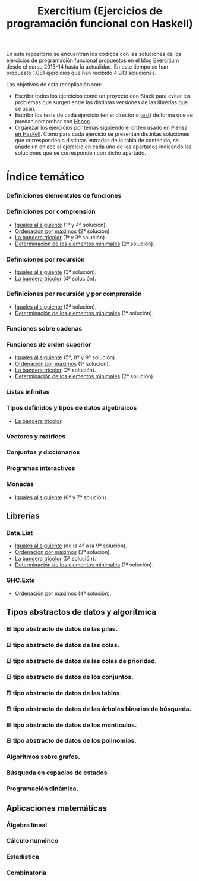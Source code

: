 #+TITLE: Exercitium (Ejercicios de programación funcional con Haskell)
#+OPTIONS: num:t

En este repositorio se encuentran los códigos con las soluciones de los
ejercicios de programación funcional propuestos en el blog [[https://www.glc.us.es/~jalonso/exercitium/][Exercitium]] desde el
curso 2013-14 hasta la actualidad. En este tiempo se han propuesto 1.081
ejercicios que han recibido 4.913 soluciones.

Los objetivos de esta recopilación son:
+ Escribir todos los ejercicios como un proyecto con Stack para evitar los
  problemas que surgen entre las distintas versiones de las librerías que se
  usan.
+ Escribir los tests de cada ejercicio (en el directorio [[./test][test]]) de forma que se
  puedan comprobar con [[http://hspec.github.io/][Hspec]].
+ Organizar los ejercicios por temas siguiendo el orden usado en
  [[https://www.cs.us.es/~jalonso/publicaciones/Piensa_en_Haskell.pdf][Piensa en Haskell]]. Como para cada ejercicio se presentan distintas soluciones
  que corresponden a distintas entradas de la tabla de contenido, se añade un
  enlace al ejercicio en cada uno de los apartados indicando las soluciones que
  se corresponden con dicho apartado.

# * Índice cronológico
#
# Índice de los ejercicios por su fecha de publicación en [[https://www.glc.us.es/~jalonso/exercitium/][Exercitium]].
#
# ** Curso 2013-14
#
# + [[./src/Iguales_al_siguiente.hs][Iguales al siguiente]].
# + [[./src/Ordenados_por_maximo.hs][Ordenación por máximos]].
# + [[./src/Bandera_tricolor.hs][La bandera tricolor]].
# + [[./src/Elementos_minimales.hs][Determinación de los elementos minimales]].

* Índice temático

# ** Introducción a la programación funcional

*** Definiciones elementales de funciones

*** Definiciones por comprensión
+ [[./src/Iguales_al_siguiente.hs][Iguales al siguiente]] (1ª y 4ª solución).
+ [[./src/Ordenados_por_maximo.hs][Ordenación por máximos]] (2ª solución).
+ [[./src/Bandera_tricolor.hs][La bandera tricolor]] (1ª y 3ª solución).
+ [[./src/Elementos_minimales.hs][Determinación de los elementos minimales]] (2ª solución).

*** Definiciones por recursión
+ [[./src/Iguales_al_siguiente.hs][Iguales al siguiente]] (3ª solución).
+ [[./src/Bandera_tricolor.hs][La bandera tricolor]] (4ª solución).

*** Definiciones por recursión y por comprensión
+ [[./src/Iguales_al_siguiente.hs][Iguales al siguiente]] (2ª solución).
+ [[./src/Elementos_minimales.hs][Determinación de los elementos minimales]] (1ª solución).

*** Funciones sobre cadenas

*** Funciones de orden superior
+ [[./src/Iguales_al_siguiente.hs][Iguales al siguiente]] (5ª, 8ª y 9ª solución).
+ [[./src/Ordenados_por_maximo.hs][Ordenación por máximos]] (1ª solución).
+ [[./src/Bandera_tricolor.hs][La bandera tricolor]] (2ª solución).
+ [[./src/Elementos_minimales.hs][Determinación de los elementos minimales]] (2ª solución).

*** Listas infinitas

*** Tipos definidos y tipos de datos algebraicos
+ [[./src/Bandera_tricolor.hs][La bandera tricolor]].

*** Vectores y matrices

*** Conjuntos y diccionarios

*** Programas interactivos

*** Mónadas
+ [[./src/Iguales_al_siguiente.hs][Iguales al siguiente]] (6ª y 7ª solución).

** Librerías

*** Data.List
+ [[./src/Iguales_al_siguiente.hs][Iguales al siguiente]] (de la 4ª a la 9ª solución).
+ [[./src/Ordenados_por_maximo.hs][Ordenación por máximos]] (3ª solución).
+ [[./src/Bandera_tricolor.hs][La bandera tricolor]] (5ª solución).
+ [[./src/Elementos_minimales.hs][Determinación de los elementos minimales]] (1ª solución).

*** GHC.Exts
+ [[./src/Ordenados_por_maximo.hs][Ordenación por máximos]] (4ª solución).

** Tipos abstractos de datos y algorítmica

*** El tipo abstracto de datos de las pilas.

*** El tipo abstracto de datos de las colas.

*** El tipo abstracto de datos de las colas de prioridad.

*** El tipo abstracto de datos de los conjuntos.

*** El tipo abstracto de datos de las tablas.

*** El tipo abstracto de datos de las árboles binarios de búsqueda.

*** El tipo abstracto de datos de los montículos.

*** El tipo abstracto de datos de los polinomios.

*** Algoritmos sobre grafos.

*** Búsqueda en espacios de estados

*** Programación dinámica.

** Aplicaciones matemáticas

*** Álgebra lineal

*** Cálculo numérico

*** Estadística

*** Combinatoria

